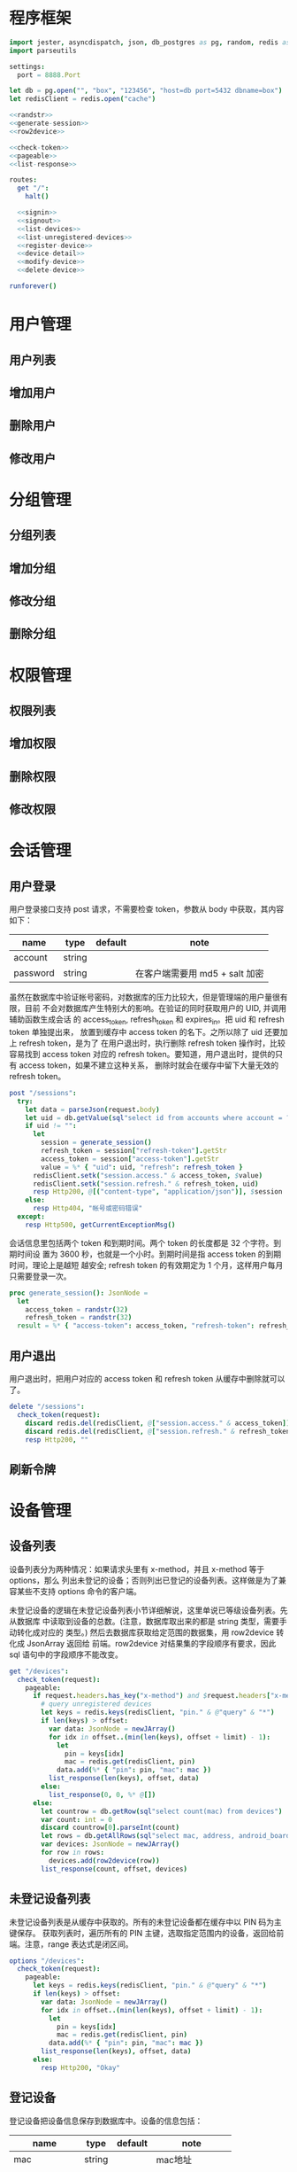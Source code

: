 
* 程序框架
#+begin_src nim :exports code :noweb yes :mkdirp yes :tangle /dev/shm/admin-server/src/admin_api_server.nim
  import jester, asyncdispatch, json, db_postgres as pg, random, redis as redis
  import parseutils

  settings:
    port = 8888.Port

  let db = pg.open("", "box", "123456", "host=db port=5432 dbname=box")
  let redisClient = redis.open("cache")

  <<randstr>>
  <<generate-session>>
  <<row2device>>

  <<check-token>>
  <<pageable>>
  <<list-response>>

  routes:
    get "/":
      halt()

    <<signin>>
    <<signout>>
    <<list-devices>>
    <<list-unregistered-devices>>
    <<register-device>>
    <<device-detail>>
    <<modify-device>>
    <<delete-device>>

  runforever()
#+end_src

* 用户管理
** 用户列表
** 增加用户
** 删除用户
** 修改用户
* 分组管理
** 分组列表
** 增加分组
** 修改分组
** 删除分组
* 权限管理
** 权限列表
** 增加权限
** 删除权限
** 修改权限
* 会话管理
** 用户登录

用户登录接口支持 post 请求，不需要检查 token，参数从 body 中获取，其内容如下：

| name     | type   | default | note                           |
|----------+--------+---------+--------------------------------|
| account  | string |         |                                |
| password | string |         | 在客户端需要用 md5 + salt 加密 |

虽然在数据库中验证帐号密码，对数据库的压力比较大，但是管理端的用户量很有限，目前
不会对数据库产生特别大的影响。在验证的同时获取用户的 UID, 并调用辅助函数生成会话
的 access_token, refresh_token 和 expires_in。把 uid 和 refresh token 单独提出来，
放置到缓存中 access token 的名下。之所以除了 uid 还要加上 refresh token，是为了
在用户退出时，执行删除 refresh token 操作时，比较容易找到 access token 对应的
refresh token。要知道，用户退出时，提供的只有 access token，如果不建立这种关系，
删除时就会在缓存中留下大量无效的 refresh token。

#+begin_src nim :noweb-ref signin
  post "/sessions":
    try:
      let data = parseJson(request.body)
      let uid = db.getValue(sql"select id from accounts where account = ? and password = ?", data["account"].getStr, data["password"].getStr)
      if uid != "":
        let
          session = generate_session()
          refresh_token = session["refresh-token"].getStr
          access_token = session["access-token"].getStr
          value = %* { "uid": uid, "refresh": refresh_token }
        redisClient.setk("session.access." & access_token, $value)
        redisClient.setk("session.refresh." & refresh_token, uid)
        resp Http200, @[("content-type", "application/json")], $session
      else:
        resp Http404, "帐号或密码错误"
    except:
      resp Http500, getCurrentExceptionMsg()
#+end_src

会话信息里包括两个 token 和到期时间。两个 token 的长度都是 32 个字符。到期时间设
置为 3600 秒，也就是一个小时。到期时间是指 access token 的到期时间，理论上是越短
越安全; refresh token 的有效期定为 1 个月，这样用户每月只需要登录一次。

#+begin_src nim :noweb-ref generate-session
  proc generate_session(): JsonNode =
    let
      access_token = randstr(32)
      refresh_token = randstr(32)
    result = %* { "access-token": access_token, "refresh-token": refresh_token, "expires-in": 3600 }
#+end_src

** 用户退出

用户退出时，把用户对应的 access token 和 refresh token 从缓存中删除就可以了。

#+begin_src nim :noweb-ref signout
  delete "/sessions":
    check_token(request):
      discard redis.del(redisClient, @["session.access." & access_token])
      discard redis.del(redisClient, @["session.refresh." & refresh_token])
      resp Http200, ""
#+end_src
** 刷新令牌
* 设备管理
** 设备列表

设备列表分为两种情况：如果请求头里有 x-method，并且 x-method 等于 options，那么
列出未登记的设备；否则列出已登记的设备列表。这样做是为了兼容某些不支持 options
命令的客户端。

未登记设备的逻辑在未登记设备列表小节详细解说，这里单说已等级设备列表。先从数据库
中读取到设备的总数。(注意，数据库取出来的都是 string 类型，需要手动转化成对应的
类型。) 然后去数据库获取给定范围的数据集，用 row2device 转化成 JsonArray 返回给
前端。row2device 对结果集的字段顺序有要求，因此 sql 语句中的字段顺序不能改变。

#+begin_src nim :noweb-ref list-devices
  get "/devices":
    check_token(request):
      pageable:
        if request.headers.has_key("x-method") and $request.headers["x-method"] == "options":
          # query unregistered devices
          let keys = redis.keys(redisClient, "pin." & @"query" & "*")
          if len(keys) > offset:
            var data: JsonNode = newJArray()
            for idx in offset..(min(len(keys), offset + limit) - 1):
              let
                pin = keys[idx]
                mac = redis.get(redisClient, pin)
              data.add(%* { "pin": pin, "mac": mac })
            list_response(len(keys), offset, data)
          else:
            list_response(0, 0, %* @[])
        else:
          let countrow = db.getRow(sql"select count(mac) from devices")
          var count: int = 0
          discard countrow[0].parseInt(count)
          let rows = db.getAllRows(sql"select mac, address, android_board, lock_board, wireless, antenna, card_reader, lock_amount from devices limit ?, ?", offset, limit)
          var devices: JsonNode = newJArray()
          for row in rows:
            devices.add(row2device(row))
          list_response(count, offset, devices)
#+end_src

** 未登记设备列表

未登记设备列表是从缓存中获取的。所有的未登记设备都在缓存中以 PIN 码为主键保存。
获取列表时，遍历所有的 PIN 主键，选取指定范围内的设备，返回给前端。注意，range
表达式是闭区间。

#+begin_src nim :noweb-ref list-unregistered-devices
  options "/devices":
    check_token(request):
      pageable:
        let keys = redis.keys(redisClient, "pin." & @"query" & "*")
        if len(keys) > offset:
          var data: JsonNode = newJArray()
          for idx in offset..(min(len(keys), offset + limit) - 1):
            let
              pin = keys[idx]
              mac = redis.get(redisClient, pin)
            data.add(%* { "pin": pin, "mac": mac })
          list_response(len(keys), offset, data)
        else:
          resp Http200, "Okay"
#+end_src

** 登记设备

登记设备把设备信息保存到数据库中。设备的信息包括：

| name          | type   | default | note             |
|---------------+--------+---------+------------------|
| mac           | string |         | mac地址          |
| address       | string |         | 设备安放地址     |
| android-board | int    |       0 | android 主板型号 |
| lock-board    | int    |       0 | 锁控板型号       |
| lock-amount   | int    |      18 | 设备上锁的数量   |
| wireless      | int    |       0 | 无线网络连接方式 |
| antenna       | int    |       0 | 天线类型         |
| card-reader   | int    |       0 | 读卡器类型       |
| speaker       | int    |       0 | 扬声器类型       |

android主板型号:

| type | name    |
|------+---------|
|    0 | 无      |
|    1 | A20主板 |

锁控板型号：

| type | name           |
|------+----------------|
|    0 | 无             |
|    1 | 20路中立锁控板 |

无线网络连接方式：

| type | name     |
|------+----------|
|    0 | 有线连接 |
|    1 | WIFI     |
|    2 | 移动3G   |
|    3 | 移动4G   |
|    4 | 联通3G   |
|    5 | 联通4G   |
|    6 | 电信3G   |
|    7 | 电信4G   |
|    8 | 全网通   |

天线类型：

| type | name     |
|------+----------|
|    0 | 无       |
|    1 | 棒状天线 |
|    2 | 吸盘天线 |

读卡器类型：

| type | name            |
|------+-----------------|
|    0 | 无              |
|    1 | ID/IC USB读卡器 |

扬声器类型：

| type | name             |
|------+------------------|
|    0 | 无               |
|    1 | 插针式立体声音箱 |


#+begin_src nim :noweb-ref register-device
  post "/devices":
    check_token(request):
      let data = parseJson(request.body)
      if db.tryExec(sql"insert into devices(mac, address, android_board, lock_board, wireless, antenna, card_reader, lock_amount) values(?, ?, ?, ?, ?, ?, ?, ?)", data["mac"], data["address"], data["android-board"], data["lock-board"], data["wireless"], data["antenna"], data["card-reader"], data["lock-amount"]):
        resp Http200, @[("content-type", "application/json")], $data
      else:
        resp Http500, "Database Error"
#+end_src
** 设备信息

设备信息功能从数据库中获取设备详情返回给前端。如果设备不存在，就返回 404。

#+begin_src nim :noweb-ref device-detail
  get "/devices/@mac":
    check_token(request):
      let row = db.getRow(sql"select mac, address, android_board, lock_board, wireless, antenna, card_reader, lock_amount from devices where mac = ?", @"mac")
      if row[0] != "":
        let data = row2device(row)
        resp Http200, @[("content-type", "application/json")], $data
      else:
        resp Http404, "Not found"
#+end_src

** 修改配置

修改配置需要如下参数。

| name          | type   | default | note             |
|---------------+--------+---------+------------------|
| address       | string |         | 设备安放地址     |
| android-board | int    |       0 | android 主板型号 |
| lock-board    | int    |       0 | 锁控板型号       |
| lock-amount   | int    |      18 | 设备上锁的数量   |
| wireless      | int    |       0 | 无线网络连接方式 |
| antenna       | int    |       0 | 天线类型         |
| card-reader   | int    |       0 | 读卡器类型       |
| speaker       | int    |       0 | 扬声器类型       |

#+begin_src nim :noweb-ref modify-device
  put "/devices/@mac":
    check_token(request):
      let data = parseJson(request.body)
      if db.tryExec(sql"update devices set address = ?, android_board = ?, lock_board = ?, wireless = ?, antenna = ?, card_reader = ?, lock_amount = ? where mac = ?", data["address"], data["android-board"], data["lock-board"], data["wireless"], data["antenna"], data["card-reader"], data["lock-amount"], data["mac"]):
        resp Http200, @[("content-type", "application/json")], $data
      else:
        resp Http500, "Database Error"
#+end_src
** 删除设备

删除设备功能直接在数据库中删除设备信息。

#+begin_src nim :noweb-ref delete-device

    delete "/devices/@mac":
      check_token(request):
        if db.tryExec(sql"delete from devices where mac = ?", @"mac"):
          resp Http200, ""
        else:
          resp Http500, "Database Error"
#+end_src

* 辅助函数

** randstr

从候选字母表中随机选择字符组成指定长度的字符串。

候选字母表由数字，小写字母和大写字母组成，不包含其它标点符号。这样做的原因有两点：

1. 大小写敏感，能使用的范围更广，出现重复的概率更低。
2. 没有标点符号，在 http 协议上使用更可靠。

每次调用 randomize 相当于用当前时间来生成新的随机序列，这样可以增加随机性。

#+begin_src nim :noweb-ref randstr

  proc randstr(length: int): string =
    randomize()
    let alphabet = "0123456789abcdefghijklmnopqrstuvwxyzABCDEFGHIJKLMNOPQRSTUVWXYZ"
    let alen = len(alphabet)
    result = ""
    for i in 0..length:
      var idx = random(alen)
      result &= alphabet[idx]
#+end_src

** check_token

check_token 是一个 template，用于需要用户身份认证的接口。实现的流程是从 request
获得 token，然后去缓存中取得对应的会话数据，如果一切顺利，则调用 actions 执行后
续的程序；否则返回错误信息。

access_token, refresh_token, uid 在申明时，加上了 `{.inject.}`, 这样在 actions
的代码中就可以直接引用这些变量。

redisClient 是全局变量，在 template 中可以直接使用。

#+begin_src nim :noweb-ref check-token

  template check_token(request: Request, actions: untyped): untyped =
    try:
      let access_token {.inject.} = $request.headers["token"]
      let value = redisClient.get("session.access." & access_token)
      if value != nil:
        let data = parseJson(value)
        let refresh_token {.inject.} = data["refresh"].getStr
        let uid {.inject.} = data["uid"].getStr
        if uid != nil:
          actions
        else:
          resp Http403, "Permission Denied"
      else:
        resp Http403, "Permission Denied"
    except:
      resp Http401, "Invalid Token " & getCurrentExceptionMsg()

#+end_src

** pageable

pageable template 简化了对分页请求的处理。offset 的默认值是 0, limit 的默认值是
20。它们以 int 类型注入到后续的 actions 代码中。

#+begin_src nim :noweb-ref pageable

  template pageable(actions: untyped): untyped =
    let
      offsetstr = if @"offset" != "": @"offset" else: "0"
      limitstr = if @"limit" != "": @"limit" else: "20"
    var
      offset {.inject.}: int = 0
      limit {.inject.}: int = 0
    discard offsetstr.parseInt(offset)
    discard limitstr.parseInt(limit)
    actions

#+end_src

** list_response

list_response 简化返回列表数据的处理流程。只要提供 total, offset 和 data，就能按要求打包返回给前端。

#+begin_src nim :noweb-ref list-response

  template list_response(total: int, offset: int, data: JsonNode): untyped =
    let final = %* { "total": total, "offset": offset }
    final["data"] = data
    resp Http200, @[("content-type", "application/json")], $final

#+end_src

** row2device

row2device 把数据库的结果集转化成 JsonNode。

#+begin_src nim :noweb-ref row2device

  proc row2device(row: seq[string]): JsonNode =
    let
      mac = row[0]
      address = row[1]
      android = row[2]
      lock = row[3]
      wireless = row[4]
      antenna = row[5]
      card_reader = row[6]
      amount = row[7]
    result = %* { "mac": mac, "address": address, "android-board": android, "lock-board": lock, "wireless": wireless, "antenna": antenna, "card-reader": card_reader, "lock-amount": amount}
#+end_src
